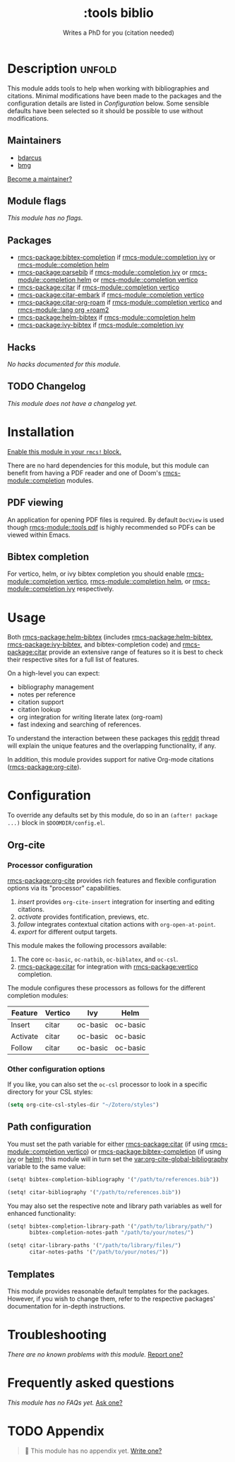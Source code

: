 #+title:    :tools biblio
#+subtitle: Writes a PhD for you (citation needed)
#+created:  April 11, 2020
#+since:    21.12.0 (#5290)

* Description :unfold:
This module adds tools to help when working with bibliographies and citations.
Minimal modifications have been made to the packages and the configuration
details are listed in [[*Configuration][Configuration]] below. Some sensible defaults have been
selected so it should be possible to use without modifications.

** Maintainers
- [[rmcs-user:][bdarcus]]
- [[rmcs-user:][bmg]]

[[rmcs-contrib-maintainer:][Become a maintainer?]]

** Module flags
/This module has no flags./

** Packages
- [[rmcs-package:bibtex-completion]] if [[rmcs-module::completion ivy]] or [[rmcs-module::completion helm]]
- [[rmcs-package:parsebib]] if [[rmcs-module::completion ivy]] or [[rmcs-module::completion helm]] or [[rmcs-module::completion vertico]]
- [[rmcs-package:citar]] if [[rmcs-module::completion vertico]]
- [[rmcs-package:citar-embark]] if [[rmcs-module::completion vertico]]
- [[rmcs-package:citar-org-roam]] if [[rmcs-module::completion vertico]] and [[rmcs-module::lang org +roam2]]
- [[rmcs-package:helm-bibtex]] if [[rmcs-module::completion helm]]
- [[rmcs-package:ivy-bibtex]] if [[rmcs-module::completion ivy]]

** Hacks
/No hacks documented for this module./

** TODO Changelog
# This section will be machine generated. Don't edit it by hand.
/This module does not have a changelog yet./

* Installation
[[id:01cffea4-3329-45e2-a892-95a384ab2338][Enable this module in your ~rmcs!~ block.]]

There are no hard dependencies for this module, but this module can benefit from
having a PDF reader and one of Doom's [[rmcs-module::completion]] modules.

** PDF viewing
An application for opening PDF files is required. By default =DocView= is used
though [[rmcs-module::tools pdf]] is highly recommended so PDFs can be viewed within Emacs.

** Bibtex completion
For vertico, helm, or ivy bibtex completion you should enable [[rmcs-module::completion vertico]], [[rmcs-module::completion helm]], or [[rmcs-module::completion ivy]] respectively.

* Usage
Both [[rmcs-package:helm-bibtex]] (includes [[rmcs-package:helm-bibtex]], [[rmcs-package:ivy-bibtex]], and bibtex-completion code)
and [[rmcs-package:citar]] provide an extensive range of features so it is best to check their
respective sites for a full list of features.

On a high-level you can expect:
- bibliography management
- notes per reference
- citation support
- citation lookup
- org integration for writing literate latex (org-roam)
- fast indexing and searching of references.

To understand the interaction between these packages this [[https://www.reddit.com/r/emacs/comments/cxu0qg/emacs_org_and_bibtex_as_alternative_to_zotero_and/eyqe4vq/][reddit]] thread will
explain the unique features and the overlapping functionality, if any.

In addition, this module provides support for native Org-mode citations
([[rmcs-package:org-cite]]).

* Configuration
To override any defaults set by this module, do so in an ~(after! package ...)~
block in =$DOOMDIR/config.el=.

** Org-cite
*** Processor configuration
[[rmcs-package:org-cite]] provides rich features and flexible configuration options via its
"processor" capabilities.

1. /insert/ provides =org-cite-insert= integration for inserting and editing
   citations.
2. /activate/ provides fontification, previews, etc.
3. /follow/ integrates contextual citation actions with =org-open-at-point=.
4. /export/ for different output targets.

This module makes the following processors available:
1. The core =oc-basic=, =oc-natbib=, =oc-biblatex=, and =oc-csl=.
2. [[rmcs-package:citar]] for integration with [[rmcs-package:vertico]] completion.

The module configures these processors as follows for the different completion
modules:
| Feature  | Vertico | Ivy      | Helm     |
|----------+---------+----------+----------|
| Insert   | citar   | oc-basic | oc-basic |
| Activate | citar   | oc-basic | oc-basic |
| Follow   | citar   | oc-basic | oc-basic |

*** Other configuration options
If you like, you can also set the =oc-csl= processor to look in a specific
directory for your CSL styles:
#+begin_src emacs-lisp
(setq org-cite-csl-styles-dir "~/Zotero/styles")
#+end_src

** Path configuration
You must set the path variable for either [[rmcs-package:citar]] (if using [[rmcs-module::completion vertico]])
or [[rmcs-package:bibtex-completion]] (if using [[rmcs-module::completion ivy][ivy]] or [[rmcs-module::completion helm][helm]]); this module will in turn set the
[[var:org-cite-global-bibliography]] variable to the same value:
#+begin_src emacs-lisp
(setq! bibtex-completion-bibliography '("/path/to/references.bib"))
#+end_src

#+begin_src emacs-lisp
(setq! citar-bibliography '("/path/to/references.bib"))
#+end_src

You may also set the respective note and library path variables as well for
enhanced functionality:
#+begin_src emacs-lisp
(setq! bibtex-completion-library-path '("/path/to/library/path/")
       bibtex-completion-notes-path "/path/to/your/notes/")
#+end_src

#+begin_src emacs-lisp
(setq! citar-library-paths '("/path/to/library/files/")
       citar-notes-paths '("/path/to/your/notes/"))
#+end_src

** Templates
This module provides reasonable default templates for the packages. However, if
you wish to change them, refer to the respective packages' documentation for
in-depth instructions.

* Troubleshooting
/There are no known problems with this module./ [[rmcs-report:][Report one?]]

* Frequently asked questions
/This module has no FAQs yet./ [[rmcs-suggest-faq:][Ask one?]]

* TODO Appendix
#+begin_quote
 󱌣 This module has no appendix yet. [[rmcs-contrib-module:][Write one?]]
#+end_quote
